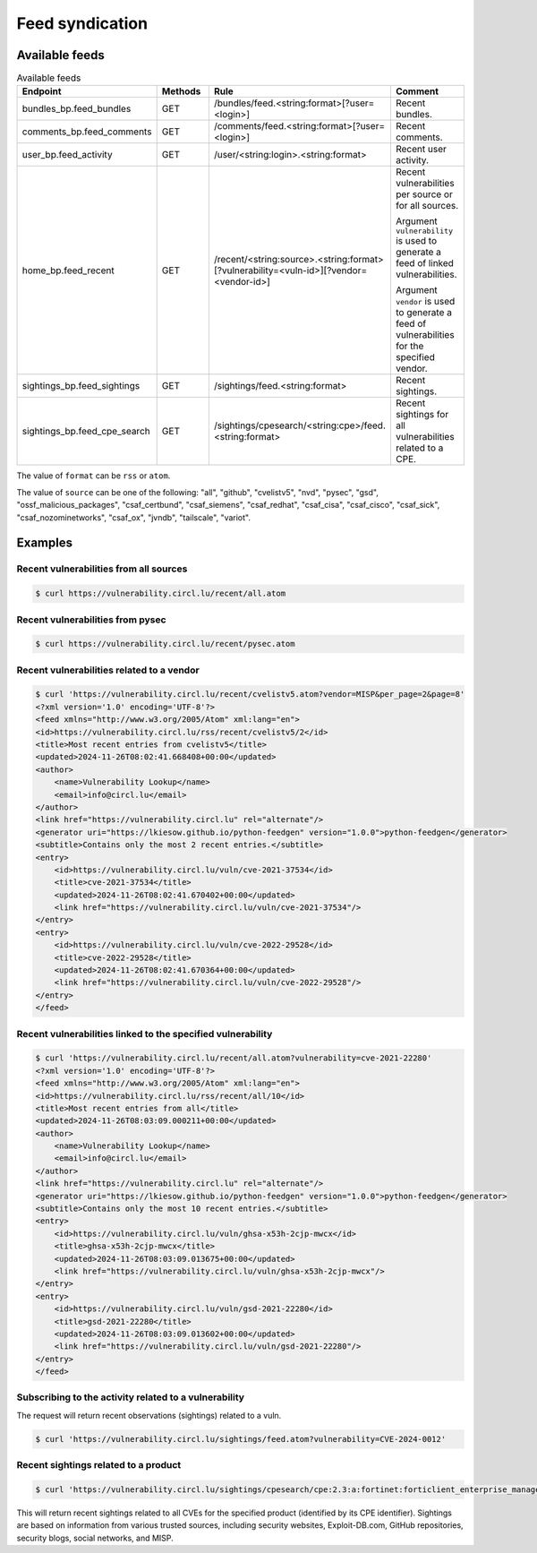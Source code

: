 Feed syndication
================

Available feeds
---------------

.. list-table:: Available feeds
   :widths: 25 25 25 25
   :header-rows: 1

   * - Endpoint
     - Methods
     - Rule
     - Comment

   * - bundles_bp.feed_bundles
     - GET
     - /bundles/feed.<string:format>[?user=<login>]
     - Recent bundles.

   * - comments_bp.feed_comments
     - GET
     - /comments/feed.<string:format>[?user=<login>]
     - Recent comments.

   * - user_bp.feed_activity
     - GET
     - /user/<string:login>.<string:format>
     - Recent user activity.

   * - home_bp.feed_recent
     - GET
     - /recent/<string:source>.<string:format>[?vulnerability=<vuln-id>][?vendor=<vendor-id>]
     - Recent vulnerabilities per source or for all sources.

       Argument ``vulnerability`` is used to generate a feed of linked vulnerabilities.

       Argument ``vendor`` is used to generate a feed of vulnerabilities for the specified vendor.

   * - sightings_bp.feed_sightings
     - GET
     - /sightings/feed.<string:format>
     - Recent sightings.

   * - sightings_bp.feed_cpe_search
     - GET
     - /sightings/cpesearch/<string:cpe>/feed.<string:format>
     - Recent sightings for all vulnerabilities related to a CPE.


The value of ``format`` can be ``rss`` or ``atom``.

The value of ``source`` can be one of the following:
"all",
"github",
"cvelistv5",
"nvd",
"pysec",
"gsd",
"ossf_malicious_packages",
"csaf_certbund",
"csaf_siemens",
"csaf_redhat",
"csaf_cisa",
"csaf_cisco",
"csaf_sick",
"csaf_nozominetworks",
"csaf_ox",
"jvndb",
"tailscale",
"variot".


Examples
--------

Recent vulnerabilities from all sources
~~~~~~~~~~~~~~~~~~~~~~~~~~~~~~~~~~~~~~~

.. code-block:: bash

    $ curl https://vulnerability.circl.lu/recent/all.atom


Recent vulnerabilities from pysec
~~~~~~~~~~~~~~~~~~~~~~~~~~~~~~~~~

.. code-block:: bash

    $ curl https://vulnerability.circl.lu/recent/pysec.atom


Recent vulnerabilities related to a vendor
~~~~~~~~~~~~~~~~~~~~~~~~~~~~~~~~~~~~~~~~~~

.. code-block:: bash

    $ curl 'https://vulnerability.circl.lu/recent/cvelistv5.atom?vendor=MISP&per_page=2&page=8'
    <?xml version='1.0' encoding='UTF-8'?>
    <feed xmlns="http://www.w3.org/2005/Atom" xml:lang="en">
    <id>https://vulnerability.circl.lu/rss/recent/cvelistv5/2</id>
    <title>Most recent entries from cvelistv5</title>
    <updated>2024-11-26T08:02:41.668408+00:00</updated>
    <author>
        <name>Vulnerability Lookup</name>
        <email>info@circl.lu</email>
    </author>
    <link href="https://vulnerability.circl.lu" rel="alternate"/>
    <generator uri="https://lkiesow.github.io/python-feedgen" version="1.0.0">python-feedgen</generator>
    <subtitle>Contains only the most 2 recent entries.</subtitle>
    <entry>
        <id>https://vulnerability.circl.lu/vuln/cve-2021-37534</id>
        <title>cve-2021-37534</title>
        <updated>2024-11-26T08:02:41.670402+00:00</updated>
        <link href="https://vulnerability.circl.lu/vuln/cve-2021-37534"/>
    </entry>
    <entry>
        <id>https://vulnerability.circl.lu/vuln/cve-2022-29528</id>
        <title>cve-2022-29528</title>
        <updated>2024-11-26T08:02:41.670364+00:00</updated>
        <link href="https://vulnerability.circl.lu/vuln/cve-2022-29528"/>
    </entry>
    </feed>



Recent vulnerabilities linked to the specified vulnerability
~~~~~~~~~~~~~~~~~~~~~~~~~~~~~~~~~~~~~~~~~~~~~~~~~~~~~~~~~~~~

.. code-block:: bash

    $ curl 'https://vulnerability.circl.lu/recent/all.atom?vulnerability=cve-2021-22280'
    <?xml version='1.0' encoding='UTF-8'?>
    <feed xmlns="http://www.w3.org/2005/Atom" xml:lang="en">
    <id>https://vulnerability.circl.lu/rss/recent/all/10</id>
    <title>Most recent entries from all</title>
    <updated>2024-11-26T08:03:09.000211+00:00</updated>
    <author>
        <name>Vulnerability Lookup</name>
        <email>info@circl.lu</email>
    </author>
    <link href="https://vulnerability.circl.lu" rel="alternate"/>
    <generator uri="https://lkiesow.github.io/python-feedgen" version="1.0.0">python-feedgen</generator>
    <subtitle>Contains only the most 10 recent entries.</subtitle>
    <entry>
        <id>https://vulnerability.circl.lu/vuln/ghsa-x53h-2cjp-mwcx</id>
        <title>ghsa-x53h-2cjp-mwcx</title>
        <updated>2024-11-26T08:03:09.013675+00:00</updated>
        <link href="https://vulnerability.circl.lu/vuln/ghsa-x53h-2cjp-mwcx"/>
    </entry>
    <entry>
        <id>https://vulnerability.circl.lu/vuln/gsd-2021-22280</id>
        <title>gsd-2021-22280</title>
        <updated>2024-11-26T08:03:09.013602+00:00</updated>
        <link href="https://vulnerability.circl.lu/vuln/gsd-2021-22280"/>
    </entry>
    </feed>


Subscribing to the activity related to a vulnerability
~~~~~~~~~~~~~~~~~~~~~~~~~~~~~~~~~~~~~~~~~~~~~~~~~~~~~~

The request will return recent observations (sightings) related to a vuln.

.. code-block:: bash

    $ curl 'https://vulnerability.circl.lu/sightings/feed.atom?vulnerability=CVE-2024-0012'



Recent sightings related to a product
~~~~~~~~~~~~~~~~~~~~~~~~~~~~~~~~~~~~~

.. code-block:: bash

        $ curl 'https://vulnerability.circl.lu/sightings/cpesearch/cpe:2.3:a:fortinet:forticlient_enterprise_management_server:*:*:*:*:*:*:*:*/feed.atom'


This will return recent sightings related to all CVEs for the specified product (identified by its CPE identifier).
Sightings are based on information from various trusted sources, including security websites, Exploit-DB.com, GitHub repositories, security blogs, social networks, and MISP.
